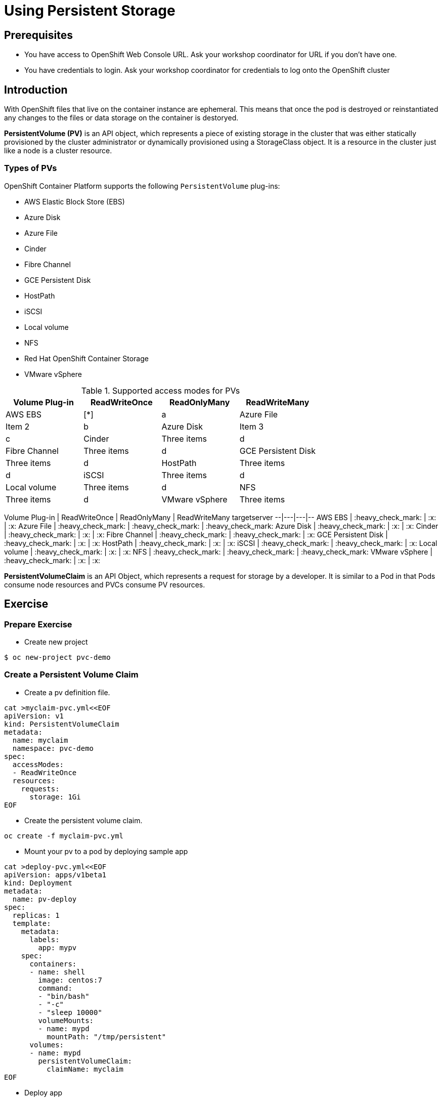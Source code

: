 = Using Persistent Storage

== Prerequisites
* You have access to OpenShift Web Console URL. Ask your workshop coordinator for URL if you don't have one.
* You have credentials to login. Ask your workshop coordinator for credentials to log onto the OpenShift cluster

== Introduction
With OpenShift files that live on the container instance are ephemeral. This means that once the pod is destroyed or reinstantiated any changes to the files or data storage on the container is destoryed.

*PersistentVolume (PV)* is an API object, which represents a piece of existing storage in the cluster that was either statically provisioned by the cluster administrator or dynamically provisioned using a StorageClass object. It is a resource in the cluster just like a node is a cluster resource.

=== Types of PVs

.OpenShift Container Platform supports the following `PersistentVolume` plug-ins:
- AWS Elastic Block Store (EBS)
- Azure Disk
- Azure File
- Cinder
- Fibre Channel
- GCE Persistent Disk
- HostPath
- iSCSI
- Local volume
- NFS
- Red Hat OpenShift Container Storage
- VMware vSphere

.Supported access modes for PVs
[options="header,footer"]
|=======================
|Volume Plug-in|ReadWriteOnce   |ReadOnlyMany    |  ReadWriteMany
|AWS EBS    |[*]    |a
|Azure File    |Item 2     |b
|Azure Disk    |Item 3     |c
|Cinder    |Three items|d
|Fibre Channel  |Three items|d
|GCE Persistent Disk  |Three items|d
|HostPath    |Three items|d
|iSCSI    |Three items|d
|Local volume    |Three items|d
|NFS    |Three items|d
|VMware vSphere    |Three items|d
|=======================

Volume Plug-in  | ReadWriteOnce  |  ReadOnlyMany | ReadWriteMany  targetserver
--|---|---|--
AWS EBS  | :heavy_check_mark:  | :x:  | :x:  
Azure File  | :heavy_check_mark:  | :heavy_check_mark:  | :heavy_check_mark:
Azure Disk  |  :heavy_check_mark: | :x:  | :x:
Cinder  | :heavy_check_mark:  | :x:  | :x:
Fibre Channel  | :heavy_check_mark:  | :heavy_check_mark:  | :x:
GCE Persistent Disk  | :heavy_check_mark:  | :x:  |  :x:
HostPath  | :heavy_check_mark:  |  :x: |  :x:
iSCSI  | :heavy_check_mark:  | :heavy_check_mark:  | :x:
Local volume  |  :heavy_check_mark: | :x:  | :x:
NFS  | :heavy_check_mark:  | :heavy_check_mark:  | :heavy_check_mark:
VMware vSphere  | :heavy_check_mark:  | :x:  | :x:
 
*PersistentVolumeClaim* is an API Object, which represents a request for storage by a developer. It is similar to a Pod in that Pods consume node resources and PVCs consume PV resources.

== Exercise  

=== Prepare Exercise 
* Create new project
```
$ oc new-project pvc-demo
```

=== Create a Persistent Volume Claim
* Create a pv definition file.
```
cat >myclaim-pvc.yml<<EOF
apiVersion: v1
kind: PersistentVolumeClaim
metadata:
  name: myclaim
  namespace: pvc-demo
spec:
  accessModes:
  - ReadWriteOnce
  resources:
    requests:
      storage: 1Gi
EOF
```


* Create the persistent volume claim.
```
oc create -f myclaim-pvc.yml
```

* Mount your pv to a pod by deploying sample app
```
cat >deploy-pvc.yml<<EOF
apiVersion: apps/v1beta1
kind: Deployment
metadata:
  name: pv-deploy
spec:
  replicas: 1
  template:
    metadata:
      labels:
        app: mypv
    spec:
      containers:
      - name: shell
        image: centos:7
        command:
        - "bin/bash"
        - "-c"
        - "sleep 10000"
        volumeMounts:
        - name: mypd
          mountPath: "/tmp/persistent"
      volumes:
      - name: mypd
        persistentVolumeClaim:
          claimName: myclaim
EOF
```

* Deploy app 
```
$ oc create -f deploy-pvc.yml
deployment.apps/pv-deploy created
```


* Get pod name
```
$ oc get pods
NAME                        READY   STATUS    RESTARTS   AGE
pv-deploy-f8d4f87f6-mlspk   1/1     Running   0          2m26s
```

* Review pod configuration
```
$ oc describe pod pv-deploy-f8d4f87f6-mlspk
Name:         pv-deploy-f8d4f87f6-mlspk
Namespace:    pvc-demo
Priority:     0
Node:         ip-10-0-159-218.us-east-2.compute.internal/10.0.159.218
Start Time:   Fri, 31 Jan 2020 17:22:18 +0000
Labels:       app=mypv
              pod-template-hash=f8d4f87f6
Annotations:  k8s.v1.cni.cncf.io/networks-status:
                [{
                    "name": "openshift-sdn",
                    "interface": "eth0",
                    "ips": [
                        "10.128.2.16"
                    ],
                    "dns": {},
                    "default-route": [
                        "10.128.2.1"
                    ]
                }]
              openshift.io/scc: restricted
Status:       Running
IP:           10.128.2.16
IPs:
  IP:           10.128.2.16
Controlled By:  ReplicaSet/pv-deploy-f8d4f87f6
Containers:
  shell:
    Container ID:  cri-o://c3ec65f4b7af095310cf62e40dc35c0ddef021e968c63fc99ae13cf78b02fe5d
    Image:         centos:7
    Image ID:      docker.io/library/centos@sha256:285bc3161133ec01d8ca8680cd746eecbfdbc1faa6313bd863151c4b26d7e5a5
    Port:          <none>
    Host Port:     <none>
    Command:
      bin/bash
      -c
      sleep 10000
    State:          Running
      Started:      Fri, 31 Jan 2020 17:22:32 +0000
    Ready:          True
    Restart Count:  0
    Environment:    <none>
    Mounts:
      /tmp/persistent from mypd (rw)
      /var/run/secrets/kubernetes.io/serviceaccount from default-token-27rcv (ro)
Conditions:
  Type              Status
  Initialized       True
  Ready             True
  ContainersReady   True
  PodScheduled      True
Volumes:
  mypd:
    Type:       PersistentVolumeClaim (a reference to a PersistentVolumeClaim in the same namespace)
    ClaimName:  myclaim
    ReadOnly:   false
  default-token-27rcv:
    Type:        Secret (a volume populated by a Secret)
    SecretName:  default-token-27rcv
    Optional:    false
QoS Class:       BestEffort
Node-Selectors:  <none>
Tolerations:     node.kubernetes.io/not-ready:NoExecute for 300s
                 node.kubernetes.io/unreachable:NoExecute for 300s
Events:
  Type    Reason                  Age        From                                                 Message
  ----    ------                  ----       ----                                                 -------
  Normal  Scheduled               <unknown>  default-scheduler                                    Successfully assigned pvc-demo/pv-deploy-f8d4f87f6-mlspk to ip-10-0-159-218.us-east-2.compute.internal
  Normal  SuccessfulAttachVolume  3m19s      attachdetach-controller                              AttachVolume.Attach succeeded for volume "pvc-a4a724b1-b711-40a1-a7c9-f89b7db209c7"
  Normal  Pulled                  3m9s       kubelet, ip-10-0-159-218.us-east-2.compute.internal  Container image "centos:7" already present on machine
  Normal  Created                 3m8s       kubelet, ip-10-0-159-218.us-east-2.compute.internal  Created container shell
  Normal  Started                 3m8s       kubelet, ip-10-0-159-218.us-east-2.compute.internal  Started container shell
```


* test mount
```
 oc exec -i -t  pv-deploy-f8d4f87f6-mlspk  /bin/bash
bash-4.2$ df -h
Filesystem                            Size  Used Avail Use% Mounted on
overlay                               120G  6.5G  113G   6% /
tmpfs                                  64M     0   64M   0% /dev
tmpfs                                 3.9G     0  3.9G   0% /sys/fs/cgroup
shm                                    64M     0   64M   0% /dev/shm
tmpfs                                 3.9G  3.4M  3.9G   1% /etc/passwd
/dev/xvdbv                            976M  2.6M  958M   1% /tmp/persistent
/dev/mapper/coreos-luks-root-nocrypt  120G  6.5G  113G   6% /etc/hosts
tmpfs                                 3.9G   24K  3.9G   1% /run/secrets/kubernetes.io/serviceaccount
tmpfs                                 3.9G     0  3.9G   0% /proc/acpi
tmpfs                                 3.9G     0  3.9G   0% /proc/scsi
tmpfs                                 3.9G     0  3.9G   0% /sys/firmware
bash-4.2$ cd /tmp/persistent
bash-4.2$ touch testfile
bash-4.2$ ls -lath
total 20K
drwxrwsr-x. 3 root       1000540000 4.0K Jan 31 17:28 .
-rw-r--r--. 1 1000540000 1000540000    0 Jan 31 17:28 testfile
drwxrwxrwt. 1 root       root         24 Jan 31 17:22 ..
drwxrws---. 2 root       1000540000  16K Jan 31 17:22 lost+found
bash-4.2$ exit
exit
```

* Delete the deployment.
```
oc delete -f oc delete -f deploy-pvc.yml
```

* Delete the persistent volume claim.
```
$ oc get pvc
NAME      STATUS   VOLUME                                     CAPACITY   ACCESS MODES   STORAGECLASS   AGE
myclaim   Bound    pvc-a4a724b1-b711-40a1-a7c9-f89b7db209c7   1Gi        RWO            gp2            10m

$ oc delete pvc myclaim
persistentvolumeclaim "myclaim" deleted
```

== Summary
In this lab learned about persistent volumes and persistent volume claims. We then created a persistent volume claim and deployed an application.

